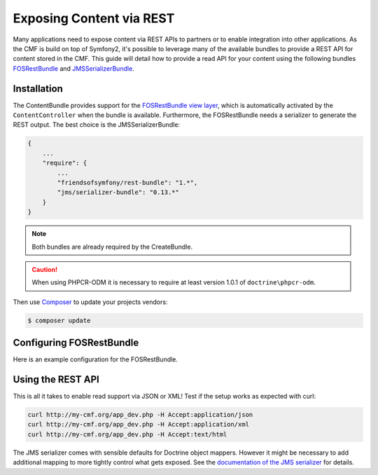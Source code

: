 .. index::
    single: ContentBundle; Rest

Exposing Content via REST
=========================

Many applications need to expose content via REST APIs to partners or to
enable integration into other applications. As the CMF is build on top
of Symfony2, it's possible to leverage many of the available bundles to
provide a REST API for content stored in the CMF. This guide will
detail how to provide a read API for your content using the following bundles
`FOSRestBundle`_ and `JMSSerializerBundle`_.

Installation
------------

The ContentBundle provides support for the `FOSRestBundle view layer`_,
which is automatically activated by the ``ContentController`` when the
bundle is available. Furthermore, the FOSRestBundle needs a serializer
to generate the REST output. The best choice is the JMSSerializerBundle:

.. code-block:: javascript

    {
        ...
        "require": {
            ...
            "friendsofsymfony/rest-bundle": "1.*",
            "jms/serializer-bundle": "0.13.*"
        }
    }

.. note::

    Both bundles are already required by the CreateBundle.

.. caution::

    When using PHPCR-ODM it is necessary to require at least version 1.0.1
    of ``doctrine\phpcr-odm``.

Then use Composer_ to update your projects vendors:

.. code-block:: bash

    $ composer update

Configuring FOSRestBundle
-------------------------

Here is an example configuration for the FOSRestBundle.

.. configuration-block::

    .. code-block:: yaml

        # app/config/config.yml
        fos_rest:
            # configure the view handler
            view:
                force_redirects:
                    html: true
                formats:
                    json: true
                    xml: true
                templating_formats:
                    html: true
            # add a content negotiation rule, enabling support for json/xml for the entire website
            format_listener:
                rules:
                    - { path: ^/, priorities: [ html, json, xml ], fallback_format: html, prefer_extension: false }

    .. code-block:: xml

        <?xml version="1.0" encoding="UTF-8" ?>
        <!-- app/config/config.xml -->
        <container xmlns="http://symfony.com/schema/dic/services">

            <config xmlns="http://example.org/schema/dic/fos_rest">
                <!-- configure the view handler -->
                <view>
                    <force-redirect name="html">true</force-redirect>

                    <format name="json">true</format>
                    <format name="xml">true</format>

                    <templating-format name="html">true</templating-format>
                </view>

                <!-- add a content negotiation rule, enabling support for json/xml for the entire website -->
                <format-listener>
                    <rule path="^/"
                        fallback-format="html"
                        prefer-extension="false"
                        priorities="html,json,xml"
                    />
                </format-listener>
            </config>
        </container>

    .. code-block:: php

        // app/config/config.php
        $container->loadFromExtension('fos_rest', [
            // configure the view handler
            'view' => [
                'force_redirects' => [
                    'html' => true,
                ],
                'formats' => [
                    'json' => true,
                    'xml' => true,
                ],
                'templating_formats' => [
                    'html' => true,
                ],
            ],
            // add a content negotiation rule, enabling support for json/xml for the entire website
            'format_listener' => [
                'rules' => [
                    [
                        'path' => '^/',
                        'priorities' => ['html', 'json', 'xml'],
                        'fallback_format' => 'html',
                        'prefer_extension' => false,
                    ],
                ],
            ],
        ]);

Using the REST API
------------------

This is all it takes to enable read support via JSON or XML!
Test if the setup works as expected with curl:

.. code-block:: bash

    curl http://my-cmf.org/app_dev.php -H Accept:application/json
    curl http://my-cmf.org/app_dev.php -H Accept:application/xml
    curl http://my-cmf.org/app_dev.php -H Accept:text/html


The JMS serializer comes with sensible defaults for Doctrine object mappers.
However it might be necessary to add additional mapping to more tightly
control what gets exposed. See the `documentation of the JMS serializer`_
for details.

.. versionadded:: 1.1
    The `default response format changed between 1.0 and 1.1 of the ContentBundle`_.
    In 1.0 the response is wrapped inside an array/tag. This is no longer the
    case in 1.1

.. _`FOSRestBundle`: https://github.com/FriendsOfSymfony/FOSRestBundle
.. _`JMSSerializerBundle`: https://github.com/schmittjoh/JMSSerializerBundle
.. _`FOSRestBundle view layer`: https://symfony.com/doc/master/bundles/FOSRestBundle/2-the-view-layer.html
.. _Composer: https://getcomposer.org/
.. _`documentation of the JMS serializer`: http://jmsyst.com/libs/#serializer
.. _`default response format changed between 1.0 and 1.1 of the ContentBundle`: https://github.com/symfony-cmf/content-bundle/pull/91
